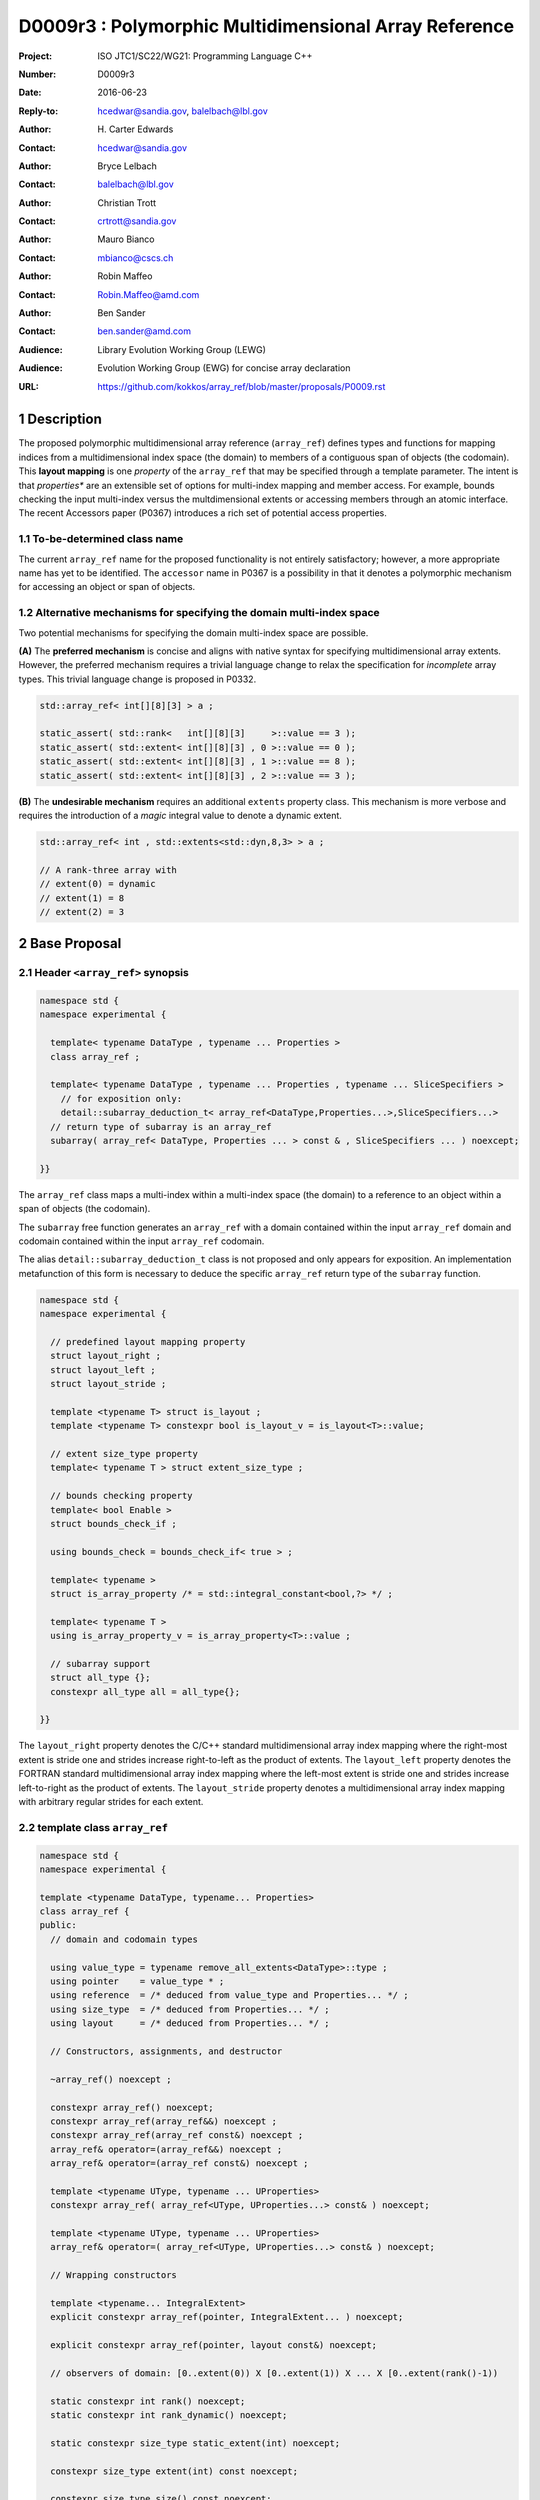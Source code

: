 ===================================================================
D0009r3 : Polymorphic Multidimensional Array Reference
===================================================================

:Project: ISO JTC1/SC22/WG21: Programming Language C++
:Number: D0009r3
:Date: 2016-06-23
:Reply-to: hcedwar@sandia.gov, balelbach@lbl.gov
:Author: H\. Carter Edwards
:Contact: hcedwar@sandia.gov
:Author: Bryce Lelbach 
:Contact: balelbach@lbl.gov
:Author: Christian Trott
:Contact: crtrott@sandia.gov
:Author: Mauro Bianco
:Contact: mbianco@cscs.ch
:Author: Robin Maffeo
:Contact: Robin.Maffeo@amd.com
:Author: Ben Sander
:Contact: ben.sander@amd.com
:Audience: Library Evolution Working Group (LEWG)
:Audience: Evolution Working Group (EWG) for concise array declaration
:URL: https://github.com/kokkos/array_ref/blob/master/proposals/P0009.rst


.. sectnum::


******************************************************************
Description
******************************************************************

The proposed polymorphic multidimensional array reference (``array_ref``)
defines types and functions for mapping indices from a
multidimensional index space (the domain)
to members of a contiguous span of objects (the codomain).
This **layout mapping** is one *property* of the
``array_ref`` that may be specified through a template parameter.
The intent is that *properties** are an extensible set of options
for multi-index mapping and member access.
For example,
bounds checking the input multi-index versus the multdimensional extents or
accessing members through an atomic interface.
The recent Accessors paper (P0367) introduces a rich set of potential access properties.

----------------------------------------------------------------------------
To-be-determined class name
----------------------------------------------------------------------------

The current ``array_ref`` name for the proposed functionality is
not entirely satisfactory; however, a more appropriate name has yet to be identified.
The ``accessor`` name in P0367 is a possibility in that it denotes a polymorphic
mechanism for accessing an object or span of objects.

----------------------------------------------------------------------------
Alternative mechanisms for specifying the domain multi-index space
----------------------------------------------------------------------------

Two potential mechanisms for specifying the domain multi-index space are possible.

**(A)** The **preferred mechanism** is concise and aligns with native syntax
for specifying multidimensional array extents.
However, the preferred mechanism requires a trivial language change to relax
the specification for *incomplete* array types.
This trivial language change is proposed in P0332.

.. code-block:: c++

  std::array_ref< int[][8][3] > a ;

  static_assert( std::rank<   int[][8][3]     >::value == 3 );
  static_assert( std::extent< int[][8][3] , 0 >::value == 0 );
  static_assert( std::extent< int[][8][3] , 1 >::value == 8 );
  static_assert( std::extent< int[][8][3] , 2 >::value == 3 );

..

**(B)** The **undesirable mechanism** requires an additional ``extents``
property class.
This mechanism is more verbose and requires the introduction of a
*magic* integral value to denote a dynamic extent.

.. code-block:: c++

  std::array_ref< int , std::extents<std::dyn,8,3> > a ;

  // A rank-three array with
  // extent(0) = dynamic
  // extent(1) = 8
  // extent(2) = 3

..


******************************************************************
Base Proposal
******************************************************************

----------------------------------------------------------------------------
Header ``<array_ref>`` synopsis
----------------------------------------------------------------------------

.. code-block:: c++

  namespace std {
  namespace experimental {

    template< typename DataType , typename ... Properties >
    class array_ref ;

    template< typename DataType , typename ... Properties , typename ... SliceSpecifiers >
      // for exposition only:
      detail::subarray_deduction_t< array_ref<DataType,Properties...>,SliceSpecifiers...>
    // return type of subarray is an array_ref
    subarray( array_ref< DataType, Properties ... > const & , SliceSpecifiers ... ) noexcept;

  }}

..

The ``array_ref`` class maps a multi-index within a multi-index space (the domain) to
a reference to an object within a span of objects (the codomain).

The ``subarray`` free function generates an ``array_ref`` with a domain contained
within the input ``array_ref`` domain and codomain contained within the input
``array_ref`` codomain.

The alias ``detail::subarray_deduction_t`` class is not proposed and only appears for exposition.
An implementation metafunction of this form is necessary to deduce the specific
``array_ref`` return type of the ``subarray`` function.


.. code-block:: c++

  namespace std {
  namespace experimental {

    // predefined layout mapping property
    struct layout_right ;
    struct layout_left ;
    struct layout_stride ;

    template <typename T> struct is_layout ;
    template <typename T> constexpr bool is_layout_v = is_layout<T>::value;

    // extent size_type property
    template< typename T > struct extent_size_type ;

    // bounds checking property
    template< bool Enable >
    struct bounds_check_if ;

    using bounds_check = bounds_check_if< true > ;

    template< typename >
    struct is_array_property /* = std::integral_constant<bool,?> */ ;

    template< typename T >
    using is_array_property_v = is_array_property<T>::value ;

    // subarray support
    struct all_type {};
    constexpr all_type all = all_type{};

  }}

..

The ``layout_right`` property denotes the C/C++ standard multidimensional array index mapping 
where the right-most extent is stride one and strides increase right-to-left
as the product of extents.
The ``layout_left`` property denotes the FORTRAN standard multidimensional array index mapping 
where the left-most extent is stride one and strides increase left-to-right
as the product of extents.
The ``layout_stride`` property denotes a multidimensional array index mapping with
arbitrary regular strides for each extent.


----------------------------------------------------------------------------
template class ``array_ref``
----------------------------------------------------------------------------

.. code-block:: c++

  namespace std {
  namespace experimental {
  
  template <typename DataType, typename... Properties>
  class array_ref {
  public:
    // domain and codomain types
  
    using value_type = typename remove_all_extents<DataType>::type ;
    using pointer    = value_type * ;
    using reference  = /* deduced from value_type and Properties... */ ;
    using size_type  = /* deduced from Properties... */ ;
    using layout     = /* deduced from Properties... */ ;

    // Constructors, assignments, and destructor
  
    ~array_ref() noexcept ;
  
    constexpr array_ref() noexcept;
    constexpr array_ref(array_ref&&) noexcept ;
    constexpr array_ref(array_ref const&) noexcept ;
    array_ref& operator=(array_ref&&) noexcept ;
    array_ref& operator=(array_ref const&) noexcept ;
  
    template <typename UType, typename ... UProperties>
    constexpr array_ref( array_ref<UType, UProperties...> const& ) noexcept;

    template <typename UType, typename ... UProperties>
    array_ref& operator=( array_ref<UType, UProperties...> const& ) noexcept;

    // Wrapping constructors

    template <typename... IntegralExtent>
    explicit constexpr array_ref(pointer, IntegralExtent... ) noexcept;

    explicit constexpr array_ref(pointer, layout const&) noexcept;

    // observers of domain: [0..extent(0)) X [0..extent(1)) X ... X [0..extent(rank()-1))
  
    static constexpr int rank() noexcept;
    static constexpr int rank_dynamic() noexcept;

    static constexpr size_type static_extent(int) noexcept;
  
    constexpr size_type extent(int) const noexcept;

    constexpr size_type size() const noexcept;

    // observers of the codomain: [ data() .. data() + span() )

    constexpr pointer data() const noexcept;
  
    constexpr size_type span() const noexcept;
  
    template <typename... IntegralExtent>
    static constexpr size_type required_span( IntegralExtent ... ) noexcept;
  
    static constexpr size_type required_span( layout const & ) noexcept;

    // observers of the mapping : domain -> codomain

    static constexpr bool is_always_unique     = /* deduced */ ;
    static constexpr bool is_always_contiguous = /* deduced */ ;
    static constexpr bool is_always_regular    = /* deduced */ ;

    constexpr bool is_unique() const noexcept;
    constexpr bool is_contiguous() const noexcept;
    constexpr bool is_regular() noexcept;
  
    constexpr size_type stride(int) const noexcept;
  
    // mapping domain index to access codomain element
  
    template <typename... IntegralIndex>
    reference operator()(IntegralIndex...) const noexcept;
  
    template <typename IntegralIndex>
    reference operator[]( IntegralIndex ) const noexcept; // requires rank() == 1

    // iteration types

    using iterator               = /* deduced */ ;
    using const_iterator         = /* deduced */ ;
    using reverse_iterator       = reverse_iterator<iterator> ;
    using const_reverse_iterator = reverse_iterator<const_iterator> ;
 
    // iterator functions

    constexpr iterator begin() const noexcept ;
    constexpr iterator end()   const noexcept ;
    constexpr const_iterator cbegin() const noexcept ;
    constexpr const_iterator cend()   const noexcept ;
    constexpr reverse_iterator rbegin() const noexcept ;
    constexpr reverse_iterator rend()   const noexcept ;
    constexpr const_reverse_iterator crbegin() const noexcept ;
    constexpr const_reverse_iterator crend()   const noexcept ;
  };

  }}
  
..


Template arguments
^^^^^^^^^^^^^^^^^^^^^^^^^^^^^^^^^^^^^^^^^^^^^^^^^^^^^^^^^^^^^^^^^^^^^^

``template <typename DataType, typename... Properties> class array_ref``

**(A) Preferred Extent Specification Mechanism**

``DataType``

  Requires: Is a complete or incomplete array type (8.3.4.p3).
  Each omitted static extent in the incomplete array type, ``[]``,
  denotes a *dynamic* extent.

  Effects:  The value type, domain index space rank, static extents, and identification of
  dynamic extents is determined from the possibly incomplete array type ``DataType`` .

  | ``value_type`` is ``std::remove_all_extents<DataType>::type ;``
  | ``rank()`` is ``std::rank<DataType>::value``
  | ``static_extent(i)`` is ``std::extent<DataType,i>::value``
  | A dynamic extent is indicated when ``std::extent<DataType,i>::value == 0``

``Properties...``

  Requires: ``is_array_property_v< Properties >`` for each member of the pack.

  Effects: The domain to codomain reference mapping is determined by the
  content of the property pack.


**(B) Less Desirable Extent Specification Mechanism**

``DataType``

  Requires: Is a non-array type denoting the value type of the array.

``Properties...``

  Requires: ``is_array_property_v< Properties >`` for each member of the pack.

  Effects:  The domain index space rank, static extents, and identification of
  dynamic extents is determined from the ``extents`` member of the property pack.
  The domain to codomain mapping is determined by the remaining members of the property pack


Domain, codomain, and mapping types
^^^^^^^^^^^^^^^^^^^^^^^^^^^^^^^^^^^^^^^^^^^^^^^^^^^^^^^^^^^^^^^^^^^^^^

| ``using value_type = typename remove_all_extents<DataType::type ;``
| ``using pointer = value_type * ;``

  Type of the objects referenced by the array.

``using reference = /* deduced from DataType and Properties... */ ;``

  Reference type for member access.
  For ordinary member access properties this will be ``value_type &``.
  For extra-ordinary member access properties this may be a proxy type.

``using size_type = /* implementation defined */ ;``

  Return type for extents and storage type for dynamic extents.

``using layout = /* deduced from Properties... */ ;``

  Identification of the layout mapping.
  If ``Properties...`` does not include a layout property then
  ``layout`` is ``layout_right`` denoting the traditional C/C++ mapping.


Domain
^^^^^^^^^^^^^^^^^^^^^^^^^^^^^^^^^^^^^^^^^^^^^^^^^^^^^^^^^^^^^^^^^^^^^^

| ``static constexpr int rank() noexcept ;``
| ``constexpr size_type extent(int r) const noexcept ;``

  Requires: ``0 <= r``

  Returns: Rank and extents of the domain where the domain is
  is the Cartesian product of the extents:
  ``[0..extent(0)) X [0..extent(1)) X ... X [0..extent(rank()-1))``.
  If ``rank() <= r`` then ``extent(r) == 1``.

``static constexpr size_type static_extent(int r) const noexcept ;``

  Requires: ``0 <= r``

  Returns: If ``0 <= r < rank()`` the statically declared extent.
  A statically declared extent of 0 denotes that the extent is dynamic.
  If ``rank() <= r`` then ``static_extent(r) == 1``.

``constexpr size_type size() const noexcept ;``

  Returns: product of extents.

``static constexpr int rank_dynamic() noexcept ;``

  Returns: number of extents that are dynamic.


Codomain
^^^^^^^^^^^^^^^^^^^^^^^^^^^^^^^^^^^^^^^^^^^^^^^^^^^^^^^^^^^^^^^^^^^^^^

Not all members of the codomain may be accessible through the layout mapping;
i.e., the range of the mapping is contained within the codomain but may not
be equal to the codomain.


| ``constexpr pointer data() const noexcept ;``
| ``constexpr size_type span() const noexcept ;``

  Returns: The codomain is ``[ data() .. data() + span() )``

| ``template< typename ... IntegralExtent >``
| ``static constexpr size_type required_span( IntegralExtent ... dynamic_extent ) noexcept``
| ``static constexpr size_type required_span( layout const & ) noexcept``

  Requires: ``conjunction<is_integral<IntegralExtent>::value...>::value``.
  Each ``dynamic_extent`` is non-negative.

  Returns: Required length of contiguous span of objects
  input the *wrapping constructor* with the corresponding extent argument.


Mapping : domain -> codomain
^^^^^^^^^^^^^^^^^^^^^^^^^^^^^^^^^^^^^^^^^^^^^^^^^^^^^^^^^^^^^^^^^^^^^^

| ``static constexpr bool is_always_unique =``
| ``constexpr bool is_unique() const noexcept ;``

  A layout mapping is *unique* if each multi-index in the domain
  is mapped to a unique member in the codomain.

| ``static constexpr bool is_always_contiguous =``
| ``constexpr bool is_contiguous() const noexcept ;``

  A layout mapping is *contiguous* if the layout mapping
  can access every member of the codomain.

  A layout mapping that is both unique and contiguous is *bijective*
  and has ``size() == span()``.

| ``static constexpr bool is_always_regular =``
| ``constexpr bool is_regular() const noexcept ;``

  A *regular* layout mapping has constant striding
  between multi-index coordinates.
  Let ``A`` be an ``array_ref`` and ``indices_V...`` and ``indices_U...`` be multi-indices
  in the domain space such that all coordinates are equal except for 
  the *ith* coordinate where ``indices_V[ith] = indices_U[ith] + 1``.
  Then ``stride(ith) = distance(& A(indices_V...) - & A( indices_U... )``
  is constant for all coordinates.

| ``template< typename IntegralType >``
| ``constexpr size_type stride( IntegralType index ) const noexcept``

  Requires: ``is_regular()``.

  Returns: When ``r < rank()`` the distance between members
  when the index of coordinate ``r`` is incremented by one, otherwise 0.


Accessing members in the codomain
^^^^^^^^^^^^^^^^^^^^^^^^^^^^^^^^^^^^^^^^^^^^^^^^^^^^^^^^^^^^^^^^^^^^^^

| ``template< typename ... IntegralIndex >``
| ``reference operator()( IntegralIndex ... indices ) const noexcept``

  Requires: ``conjunction<is_integral<IntegralArgs>::value...>::value``.
  ``rank() <= sizeof...(IntegralArgs)``.
  The ith coordinate of ``indices...``, denoted as ``indices[ith]``,
  is valid: ``0 <= indices[ith] < extent(ith)``.

  Returns: A ``reference`` to the member object mapped to by ``indices...``.

  Remark: An implementation may have rank-specific overloads to better
  enable optimization of the member access operator.
  Since ``extent(ith) == 1`` for ``rank() <= ith`` then extra zero-value
  indices are valid.
  

| ``template< typename IntegralIndex >``
| ``reference operator[]( IntegralIndex index ) const noexcept``

  Requires: ``is_integral<IntegralIndex>::value``.
  ``rank() == 1``.
  ``0 <= i < extent(0)``.

  Returns: A reference to the member object referenced by ``index``.

  Requires: ``0 <= index < extent(0)``


Constructors, assignments, destructor
^^^^^^^^^^^^^^^^^^^^^^^^^^^^^^^^^^^^^^^^^^^^^^^^^^^^^^^^^^^^^^^^^^^^^^

``constexpr array_ref() noexcept``

  Effect: Construct a *null* ``array_ref`` with ``data() == nullptr``
  and ``extent(i) == 0`` for all dynamic dimensions.

``constexpr array_ref( array_ref const & rhs ) noexcept``

  Effect: Construct an ``array_ref`` of the same span of objects
  referenced by ``rhs``.

  Remark: There may be other ``Properties...`` dependent effects.

``constexpr array_ref( array_ref && rhs ) noexcept``

  Effect: Construct an ``array_ref`` the span of objects
  referenced by ``rhs`` and then ``rhs`` is a *null* ``array_ref``.

  Remark: There may be other ``Properties...`` dependent effects.

| ``array_ref & operator = ( array_ref const & ) noexcept``
| ``array_ref & operator = ( array_ref && rhs ) noexcept = default``

  Effect: *this has equal domain, equal codomain, and
  equivalent mapping.

  Remark: There may be other ``Properties...`` dependent effects.

| ``template< typename UType , typename ... UProperties >``
| ``constexpr array_ref( array_ref< UType , UProperties ... > const & ) noexcept``
| ``template< typename UType , typename ... UProperties >``
| ``array_ref & operator = ( array_ref< UType , UProperties ... > const & ) noexcept``

  Requires:
  Given ``using V = array_ref<DataType,Properties...>`` and
  ``using U = array_ref<UType,UProperties...>`` then

  | ``is_assignable<V::value_type,U::value_type>`` ,
  | ``V::rank() == U::rank()`` ,
  | ``V::static_extent(r) == V::static_extent(r)`` or ``V::static_extent(r) == 0`` for ``0 <= r < V::rank()`` ,
  | compatibility of layout mapping, and
  | potentially other property compatibility conditions.

  Effect: ``* this`` has equal domain, equal codomain, and
  equivalent mapping.

  Remark: There may be other ``Properties...`` dependent effects.

| ``template< typename ... IntegralExtent >``
| ``constexpr array_ref( pointer ptr , IntegralExtent ... dynamic_extent) noexcept``

  Requires: ``conjunction<is_integral<IntegralExtent>::value...>::value``.
  ``sizeof...(IntegralExtent) == rank()``.
  Each ``dynamic_extent`` is non-negative.
  The span of objects denoted by ``[ ptr , ptr + required_span(dynamic_extent...) )``,
  shall be a valid contiguous span of objects.

  Effects: This *wrapping constructor* constructs ``* this``
  with domain's dynamic extents equal to the input ``dynamic_extent...``
  and codomain equal to ``[ ptr .. ptr + required_span(dynamic_extent...) )``


``constexpr array_ref( pointer ptr , layout const& lay ) noexcept``

  Requires:
  The span of objects denoted by ``[ ptr , ptr + required_span(lay) )``,
  shall be a valid contiguous span of objects.

  Effects: This *wrapping constructor* constructs ``* this``
  with domain's dynamic extents extracted from ``lay``
  and codomain equal to ``[ ptr .. ptr + required_span(dynamic_extent...) )``

``~array_ref()``

  Effect: Assigns ``this`` to be a *null* ``array_ref``.

  Remark: There may be other ``Properties...`` dependent effects.


Iterator types and member functions
^^^^^^^^^^^^^^^^^^^^^^^^^^^^^^^^^^^^^^^^^^^^^^^^^^^^^^^^^^^^^^^^^^^^^^

Iteration occurs over members of the codomain that are accessible
through the layout mapping.
Order of iteration is not specified.
Tractability and performance of the iterator is necessarily dependent upon the
complexity of the layout mapping.

An ``is_always_contiguous`` layout mapping can be expected to have a performant iteration mechanism;
e.g., the iterator could be a pointer.

A non- ``is_always_contiguous`` that ``is_always_unique`` and ``is_always_regular``
layout mapping may have a *tractable* iteration mechanism
that iterates the domain space and maps each index to a member.
Note that such an iterator is necessarily *heavy weight* as it must include the
bounds of the domain's extents.

A non-contiguous and non-unique or irregular layout mapping may be prohibitively
non-performant due to necessarily generating an array of references to
members of the codomain and then iterating that array.

| ``using iterator = /* deduced from DataType and Properties */ ;``
| ``using const_iterator = /* deduced from DataType and Properties */ ;``
| ``constexpr iterator begin() const noexecept``
| ``constexpr iterator end() const noexecept``
| ``constexpr const_iterator cbegin() const noexecept``
| ``constexpr const_iterator cend() const noexecept``
| ``constexpr reverse_iterator rbegin() const noexecept``
| ``constexpr reverse_iterator rend() const noexecept``
| ``constexpr reverse_const_iterator crbegin() const noexecept``
| ``constexpr reverse_const_iterator crend() const noexecept``

  Remark: The order of iteration is unspecified and layout dependent.
  If the layout mapping **is** unique then iterating the span
  is equivalent to iterating all indices of the domain
  multidimensional index space.


----------------------------------------------------------------------------
``subarray``
----------------------------------------------------------------------------

| ``template< typename DataType , typename ... Properties , typename ... SliceSpecifiers >``
| *detail::subarray_deduction_t<array_ref<DataType,Properties...>,SliceSpecifiers...>*
| ``subarray( array_ref< DataType, Properties ... > const & U , SliceSpecifiers ... S ) noexcept;``

  The *detail::subarray_deduction_t`` is for exposition only to indicate
  that the implementation will require a metafunction to deduce the resulting
  ``array_ref`` type from the input ``array_ref`` and slice specifiers.

  Let an *integral range* be denoted by any of the following.

  - an ``initializer_list<T>`` of integral type ``T`` and size 2
  - a ``pair<T,T>`` of integral type ``T`` 
  - a ``tuple<T,T>``  of integral type ``T``
  - an ``array<T,2>`` of integral type ``T``
  - ``all`` to denote ``[0..extent(ith))``

  Let the *ith* member of ``S`` be denoted by ``S[ith]``.

  Requires:
  ``U.rank() == sizeof...(SliceSpecifiers)``.
  ``S[ith]`` is an *integral value* or an *integral range*.
  If ``S[ith]`` is an integral range then let
  ``begin(S[ith])`` be the beginning of the integral range
  ``end(S[ith])`` be the end of the integral range.
  If ``S[ith]`` is an integral value then let
  ``begin(S[ith]) == S[ith]`` and
  ``end(S[ith]) == S[ith]+1``.
  ``0 <= begin(S[ith]) <= end(S[ith]) <= A.extent(ith)``.
  
  Returns:  An ``array_ref V`` with a domain contained within the domain of ``U`` ,
  codomain contained within the codomain of ``U`` ,
  ``V.rank()`` is the number of integral ranges in ``SlicedSpecifiers`` ,
  ``U( begin(S)... )`` refers to the same codomain member
  refered to by the mapping the zero-index of ``V`` ,
  each integral value in ``S...`` contracts the corresponding
  extent of ``U``.

  Example:
  
.. code-block:: c++

  // A.rank() == 4 and reference is lvalue reference
  void foo( array_ref< DataType , Properties ... > const & A )
  {
    auto B = subarray( A , make_pair(1,A.extent(0)-1) , 1 , make_pair(2,A.extent(2) , 2 );
    assert( & B(0,0) == A(1,1,2,2) );
    assert( & B(1,0) == A(2,1,2,2) );
    assert( & B(0,1) == A(1,1,3,2) );
  }

..

----------------------------------------------------------------------------
Layout Mapping
----------------------------------------------------------------------------

An ``array_ref`` maps multi-indices from the domain to
reference objects in the codomain by composing a *layout mapping*
with a span of objects.
The layout mapping is an extension point such that an ``array_ref`` may be
instantiated with non-standard layout mappings.


Standard Layouts
^^^^^^^^^^^^^^^^^^^^^^^^^^^^^^^^^^^^^^^^^^^^^^^^^^^^^^^^^^^^^^^^^^^^^^

The three standard layouts have the following layout mapping traits.

``layout_right`` ; i.e., the C/C++ standard layout

  | ``is_always_unique == true``
  | ``is_always_contiguous == true``
  | ``is_always_regular == true``
  | When ``0 < rank()`` then ``stride(rank()-1) == 1`` .
  | When ``1 < rank()`` then ``stride(r-1) = stride(r) * extent(r)`` for ``0 < r < rank()`` ..

  For rank-two arrays (a.k.a., matrices) this is also known as *row major* layout.


``layout_left`` ; i.e., the FORTRAN standard layout

  | ``is_always_unique == true``
  | ``is_always_contiguous == true``
  | ``is_always_regular == true``
  | When ``0 < rank()`` then ``stride(0) == 1`` .
  | When ``1 < rank()`` then ``stride(r) = stride(r-1) * extent(r-1)`` for ``0 < r < rank()`` ..

  For rank-two arrays (a.k.a., matrices) this is also known as *column major* layout.


``layout_stride`` ; i.e., an arbitrary **regular** layout

  | ``is_always_unique == false``
  | ``is_always_contiguous == false``
  | ``is_always_regular == true``


Concept for Extensible Layout Mapping
^^^^^^^^^^^^^^^^^^^^^^^^^^^^^^^^^^^^^^^^^^^^^^^^^^^^^^^^^^^^^^^^^^^^^^

A *layout* class conforms to the following interface such that an
``array_ref`` can compose the layout mapping with its ``array_ref``
codomain member reference generation.

.. code-block:: c++

  class layout_concept /* exposition only */ {
  public:
 
    template< typename ExtentType , ExtentsType ... >
    class mapping {
    public:

      // domain types
  
      using size_type = ExtentType ;

      // constructors, copy, assignment, and destructor
  
      constexpr mapping() noexcept;
      constexpr mapping(mapping&&) noexcept ;
      constexpr mapping(mapping const&) noexcept ;
      mapping& operator=(mapping&&) noexcept ;
      mapping& operator=(mapping const&) noexcept ;
  
      template <typename... IntegralExtent>
      explicit constexpr mapping( IntegralExtent... ) noexcept;

      explicit constexpr mapping( layout_concept const&) noexcept;

      ~mapping() noexcept ;
  
      // observers of domain: [0..extent(0)) X [0..extent(1)) X ... X [0..extent(rank()-1))
  
      static constexpr int rank() noexcept;
      static constexpr int rank_dynamic() noexcept;
  
      constexpr size_type size() const noexcept;
  
      constexpr size_type extent(int) const noexcept;

      constexpr size_type static_extent(int) noexcept;

      // observers of the codomain: [0..span())

      constexpr size_type span() const noexcept;
  
      template <typename... IntegralExtent>
      static constexpr size_type required_span( IntegralExtent ... ) noexcept;
  
      static constexpr size_type required_span( layout_concept const & ) noexcept;

      // observers of the mapping from domain to codomain

      static constexpr bool is_always_unique     = /* deduced */ ;
      static constexpr bool is_always_contiguous = /* deduced */ ;
      static constexpr bool is_always_regular    = /* deduced */ ;

      constexpr bool is_unique() const noexcept;
      constexpr bool is_contiguous() const noexcept;
      constexpr bool is_regular() noexcept;
  
      constexpr size_type stride(int) const noexcept;
  
      // mapping domain index to access codomain element
  
      template <typename... IntegralIndex>
      constexpr size_type operator()(IntegralIndex...) const noexcept;
  
      // iterator support

      using iterator               = /* dereferences to size_type */ ;
      using const_iterator         = /* dereferences to size_type */ ;
      using reverse_iterator       = reverse_iterator<iterator> ;
      using const_reverse_iterator = reverse_iterator<const_iterator> ;

      constexpr iterator begin() const noexcept ;
      constexpr iterator end()   const noexcept ;
      constexpr const_iterator cbegin() const noexcept ;
      constexpr const_iterator cend()   const noexcept ;
      constexpr reverse_iterator rbegin() const noexcept ;
      constexpr reverse_iterator rend()   const noexcept ;
      constexpr const_reverse_iterator crbegin() const noexcept ;
      constexpr const_reverse_iterator crend()   const noexcept ;
    };
  };

..

``template< typename ExtentType , ExtentType ... Extent > class mapping``

  Requires: ``is_integral<ExtentType>`` and ``Extent`` is non-negative.

  Effects: Defines the domain index space where
  ``rank() == sizeof...(Extent)`` and each ``Extent == 0``
  denotes a dynamic dimension.

| ``constexpr mapping() noexcept;``
| ``constexpr mapping(mapping&&) noexcept ;``
| ``constexpr mapping(mapping const&) noexcept ;``
| ``mapping& operator=(mapping&&) noexcept ;``
| ``mapping& operator=(mapping const&) noexcept ;``
|  
| ``template <typename... IntegralExtent>``
| ``explicit constexpr mapping( IntegralExtent... ) noexcept;``
| ``explicit constexpr mapping( layout_concept const&) noexcept;``
|
| ``~mapping() noexcept ;``

  Constructors, assignment operators, and destructor requires and effects
  correspond to the corresponding members of ``array_ref`` .

| ``static constexpr int rank() noexcept;``
| ``static constexpr int rank_dynamic() noexcept;``
| ``constexpr size_type size() const noexcept;``
| ``constexpr size_type extent(int) const noexcept;``
| ``constexpr size_type static_extent(int) noexcept;``
| ``constexpr size_type span() const noexcept;``
|
| ``template <typename... IntegralExtent>``
| ``static constexpr size_type required_span( IntegralExtent ... ) noexcept;``
| ``static constexpr size_type required_span( layout_concept const & ) noexcept;``
|
| ``static constexpr bool is_always_unique     = /* deduced */ ;``
| ``static constexpr bool is_always_contiguous = /* deduced */ ;``
| ``static constexpr bool is_always_regular    = /* deduced */ ;``
|
| ``constexpr bool is_unique() const noexcept;``
| ``constexpr bool is_contiguous() const noexcept;``
| ``constexpr bool is_regular() noexcept;``
| 
| ``constexpr size_type stride(int) const noexcept;``

  Domain, codomain, and mapping observers requires and effects
  correspond to the corresponding members of ``array_ref`` .

| ``template <typename... IntegralIndex>``
| ``constexpr size_type operator()(IntegralIndex...index) const noexcept;``
  
  Requires: ``rank() == sizeof...(IntegralIndex)`` and
  ``0 <= index[ith] < extent(ith)``.

  Returns: Layout mapping of ``index...`` to codomain.

| ``using iterator               = /* dereferences to size_type */ ;``
| ``using const_iterator         = /* dereferences to size_type */ ;``
| ``using reverse_iterator       = reverse_iterator<iterator> ;``
| ``using const_reverse_iterator = reverse_iterator<const_iterator> ;``
|
| ``constexpr iterator begin() const noexcept ;``
| ``constexpr iterator end()   const noexcept ;``
| ``constexpr const_iterator cbegin() const noexcept ;``
| ``constexpr const_iterator cend()   const noexcept ;``
| ``constexpr reverse_iterator rbegin() const noexcept ;``
| ``constexpr reverse_iterator rend()   const noexcept ;``
| ``constexpr const_reverse_iterator crbegin() const noexcept ;``
| ``constexpr const_reverse_iterator crend()   const noexcept ;``

  Iteration support analoguous to iteration support in ``array_ref`` .


----------------------------------------------------------------------------
Property: ``extent_size_type<`` *integral* ``>``
----------------------------------------------------------------------------

``template< typename`` *integral* ``> struct extent_size_type ;``

  Requires: ``is_integral<`` *integral* ``>``.
  Specify ``array_ref::size_type`` is *integral* .
  If unspecified then ``using size_type = size_t ;`` .


----------------------------------------------------------------------------
Property: ``bounds_check_if< bool >``
----------------------------------------------------------------------------

| ``template< bool Enable > struct bounds_check_if ;``
| ``using bounds_check = bounds_check<true> ;``

  When ``array_ref`` ``Properties...`` includes
  ``bounds_check_if<true>`` then the mapping operators
  ``array_ref::operator()`` and ``array_ref::operator[]``
  verify that each index is valid,
  ``0 <= index[ith] < extent(ith)``.
  Verification failure shall be reported.


******************************************************************
Less Desirable Extent Mechanism (B) Proposal
******************************************************************

The ``extents`` struct and ``dyn`` value are only required for the
undesirable extents specification mechanism B.

.. code-block:: c++

  namespace std {
  namespace experimental {
  
    template< size_t ... IntegralExtent >
    struct extents {

      static constexpr int rank() noexcept;
      static constexpr int rank_dynamic() noexcept;

      static constexpr size_t static_extent(int) noexcept ;
    };

    constexpr size_t dyn = 0 ; // or ~size_t(0)
  
  }}
 
..

  Effects:
  | ``IntegralExtent == dyn`` indicates a dynamic extent.
  | ``rank() == sizeof...(IntegralExtent)``
  | ``rank_dynamic()`` is the number of dynamic extents.
  | ``static_extent(r) == IntegralExtent[r]``


******************************************************************
Revision History
******************************************************************

----------------------------------------------------------------------------
P0009r0
----------------------------------------------------------------------------

Original multidimensional array reference paper with
motivation, specification, and examples.

----------------------------------------------------------------------------
P0009r1
----------------------------------------------------------------------------

Revised with renaming from ``view`` to ``array_ref``
and allow unbounded rank through variadic arguments.

----------------------------------------------------------------------------
P0009r2
----------------------------------------------------------------------------

Adding details for extensibility of layout mapping.

Move motivation, examples, and relaxed incomplete array type proposal to separate papers.

  - P0331 : Motivation and Examples for Polymorphic Multidimensional Array
  - P0332 : Relaxed Incomplete Multidimensional Array Type Declaration

----------------------------------------------------------------------------
P0009r3
----------------------------------------------------------------------------

The domain space specification *preferred* and *undesirable* mechanisms
changed from accepting both to accepting only one.

Tighten up domain, codomain, and domain -> codomain mapping specifications.

Consistently use *extent* and *extents* for the multidimensional index space.

******************************************************************
References
******************************************************************

----------------------------------------------------------------------------
P0122 : span: bounds-safe views for sequences of objects
----------------------------------------------------------------------------

The ``array_ref`` codomain concept of *span* is well-aligned with this paper.

----------------------------------------------------------------------------
P0367 : Accessors
----------------------------------------------------------------------------

The ``array_ref`` intent for *properties* extension in regard to how codomain
objects are referenced is well-aligned with the proposed *accessor* properties.


